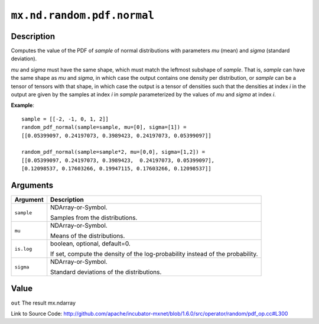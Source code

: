

``mx.nd.random.pdf.normal``
======================================================

Description
----------------------

Computes the value of the PDF of *sample* of
normal distributions with parameters *mu* (mean) and *sigma* (standard deviation).

*mu* and *sigma* must have the same shape, which must match the leftmost subshape
of *sample*.  That is, *sample* can have the same shape as *mu* and *sigma*, in which
case the output contains one density per distribution, or *sample* can be a tensor
of tensors with that shape, in which case the output is a tensor of densities such that
the densities at index *i* in the output are given by the samples at index *i* in *sample*
parameterized by the values of *mu* and *sigma* at index *i*.


**Example**::

	 
	 sample = [[-2, -1, 0, 1, 2]]
	 random_pdf_normal(sample=sample, mu=[0], sigma=[1]) =
	 [[0.05399097, 0.24197073, 0.3989423, 0.24197073, 0.05399097]]
	 
	 random_pdf_normal(sample=sample*2, mu=[0,0], sigma=[1,2]) =
	 [[0.05399097, 0.24197073, 0.3989423,  0.24197073, 0.05399097],
	 [0.12098537, 0.17603266, 0.19947115, 0.17603266, 0.12098537]]
	 
	 


Arguments
------------------

+----------------------------------------+------------------------------------------------------------+
| Argument                               | Description                                                |
+========================================+============================================================+
| ``sample``                             | NDArray-or-Symbol.                                         |
|                                        |                                                            |
|                                        | Samples from the distributions.                            |
+----------------------------------------+------------------------------------------------------------+
| ``mu``                                 | NDArray-or-Symbol.                                         |
|                                        |                                                            |
|                                        | Means of the distributions.                                |
+----------------------------------------+------------------------------------------------------------+
| ``is.log``                             | boolean, optional, default=0.                              |
|                                        |                                                            |
|                                        | If set, compute the density of the log-probability instead |
|                                        | of the                                                     |
|                                        | probability.                                               |
+----------------------------------------+------------------------------------------------------------+
| ``sigma``                              | NDArray-or-Symbol.                                         |
|                                        |                                                            |
|                                        | Standard deviations of the distributions.                  |
+----------------------------------------+------------------------------------------------------------+

Value
----------

``out`` The result mx.ndarray


Link to Source Code: http://github.com/apache/incubator-mxnet/blob/1.6.0/src/operator/random/pdf_op.cc#L300

